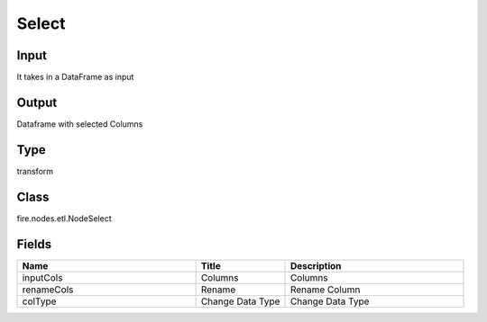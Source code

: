 Select
=========== 



Input
--------------
It takes in a DataFrame as input

Output
--------------
Dataframe with selected Columns

Type
--------- 

transform

Class
--------- 

fire.nodes.etl.NodeSelect

Fields
--------- 

.. list-table::
      :widths: 10 5 10
      :header-rows: 1

      * - Name
        - Title
        - Description
      * - inputCols
        - Columns
        - Columns
      * - renameCols
        - Rename
        - Rename Column
      * - colType
        - Change Data Type
        - Change Data Type




